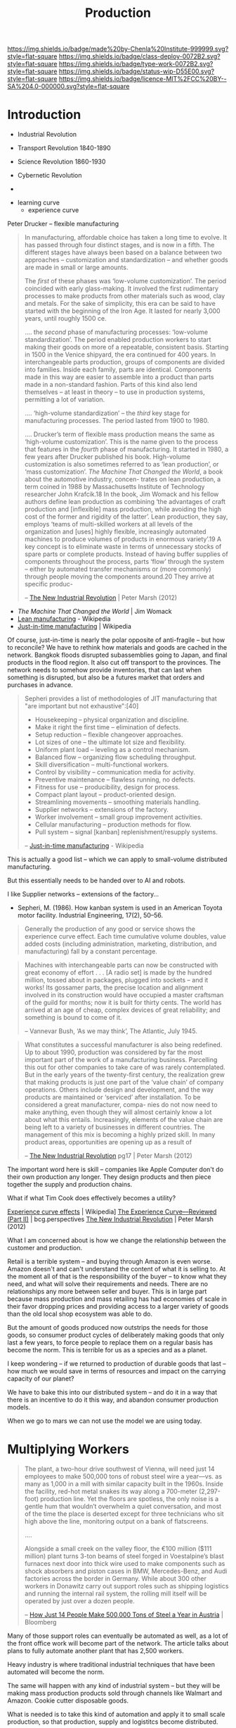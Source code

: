 #   -*- mode: org; fill-column: 60 -*-
#+TITLE: Production
#+STARTUP: showall
#+TOC: headlines 4
#+PROPERTY: filename
  :PROPERTIES:
  :CUSTOM_ID: 
  :Name:      /home/deerpig/proj/chenla/deploy/deploy-production.org
  :Created:   2017-04-30T14:34@Prek Leap (11.642600N-104.919210W)
  :ID:        0127e6e3-1307-43f3-903c-03a7af67a44c
  :VER:       551632203.485244127
  :GEO:       48P-491193-1287029-15
  :BXID:      proj:RFA4-1513
  :Class:     deploy
  :Type:      work
  :Status:    wip 
  :Licence:   MIT/CC BY-SA 4.0
  :END:

[[https://img.shields.io/badge/made%20by-Chenla%20Institute-999999.svg?style=flat-square]]
[[https://img.shields.io/badge/class-deploy-0072B2.svg?style=flat-square]]
[[https://img.shields.io/badge/type-work-0072B2.svg?style=flat-square]]
[[https://img.shields.io/badge/status-wip-D55E00.svg?style=flat-square]]
[[https://img.shields.io/badge/licence-MIT%2FCC%20BY--SA%204.0-000000.svg?style=flat-square]]

* Introduction



 - Industrial Revolution
 - Transport Revolution 1840-1890
 - Science Revolution 1860-1930

 - Cybernetic Revolution
 - 

- learning curve
 - experience curve

Peter Drucker -- flexible manufacturing

#+begin_quote
In manufacturing, affordable choice has taken a long time to
evolve. It has passed through four distinct stages, and is
now in a fifth. The different stages have always been based
on a balance between two approaches – customization and
standardization – and whether goods are made in small or
large amounts.

The /first/ of these phases was ‘low-volume customization’.
The period coincided with early glass-making. It involved
the first rudimentary processes to make products from other
materials such as wood, clay and metals. For the sake of
simplicity, this era can be said to have started with the
beginning of the Iron Age. It lasted for nearly 3,000 years,
until roughly 1500 ce.

....  the /second/ phase of manufacturing processes:
‘low-volume standardization’.  The period enabled production
workers to start making their goods on more of a repeatable,
consistent basis. Starting in 1500 in the Venice shipyard,
the era continued for 400 years. In interchangeable parts
production, groups of components are divided into
families. Inside each family, parts are identical.
Components made in this way are easier to assemble into a
product than parts made in a non-standard fashion. Parts of
this kind also lend themselves – at least in theory – to use
in production systems, permitting a lot of variation.

.... ‘high-volume standardization’ – the /third/ key stage for
manufacturing processes. The period lasted from 1900
to 1980.

.... Drucker’s term of flexible mass production means the
same as ‘high-volume customization’. This is the name given
to the process that features in the /fourth/ phase of
manufacturing. It started in 1980, a few years after Drucker
published his book. High-volume customization is also
sometimes referred to as ‘lean production’, or ‘mass
customization’. /The Machine That Changed the World/, a book
about the automotive industry, concen- trates on lean
production, a term coined in 1988 by Massachusetts Institute
of Technology researcher John Krafcik.18 In the book, Jim
Womack and his fellow authors define lean production as
combining ‘the advantages of craft production and
[inflexible] mass production, while avoiding the high cost
of the former and rigidity of the latter’. Lean production,
they say, employs ‘teams of multi-skilled workers at all
levels of the organization and [uses] highly flexible,
increasingly automated machines to produce volumes of
products in enormous variety’.19 A key concept is to
eliminate waste in terms of unnecessary stocks of spare
parts or complete products. Instead of having buffer
supplies of components throughout the process, parts ‘flow’
through the system – either by automated transfer mechanisms
or (more commonly) through people moving the components
around.20 They arrive at specific produc-

-- [[bib:marsh:2012new][The New Industrial Revolution]] | Peter Marsh (2012)
#+end_quote

 - /The Machine That Changed the World/ | Jim Womack
 - [[https://en.wikipedia.org/wiki/Lean_production][Lean manufacturing]] - Wikipedia
 - [[https://en.wikipedia.org/wiki/Just-in-time_manufacturing][Just-in-time manufacturing]] | Wikipedia

Of course, just-in-time is nearly the polar opposite of
anti-fragile -- but how to reconcile?  We have to rethink
how materials and goods are cached in the network.  Bangkok
floods disrupted subassemblies going to Japan, and final
products in the flood region.  It also cut off transport to
the provinces.  The network needs to somehow provide
inventories, that can last when something is disrupted, but
also be a futures market that orders and purchases in
advance.

#+begin_quote
Sepheri provides a list of methodologies of JIT
manufacturing that "are important but not exhaustive":[40]

 - Housekeeping – physical organization and discipline.
 - Make it right the first time – elimination of defects.
 - Setup reduction – flexible changeover approaches.
 - Lot sizes of one – the ultimate lot size and flexibility.
 - Uniform plant load – leveling as a control mechanism.
 - Balanced flow – organizing flow scheduling throughput.
 - Skill diversification – multi-functional workers.
 - Control by visibility – communication media for activity.
 - Preventive maintenance – flawless running, no defects.
 - Fitness for use – producibility, design for process.
 - Compact plant layout – product-oriented design.
 - Streamlining movements – smoothing materials handling.
 - Supplier networks – extensions of the factory.
 - Worker involvement – small group improvement activities.
 - Cellular manufacturing – production methods for flow.
 - Pull system – signal [kanban] replenishment/resupply systems.

-- [[https://en.wikipedia.org/wiki/Just-in-time_manufacturing][Just-in-time manufacturing]] - Wikipedia
#+end_quote

This is actually a good list -- which we can apply to
small-volume distributed manufacturing.

But this essentially needs to be handed over to AI and
robots.

I like Supplier networks -- extensions of the factory...

 - Sepheri, M. (1986). How kanban system is used in an
   American Toyota motor facility. Industrial Engineering,
   17(2), 50–56.


#+begin_quote
Generally the production of any good or service shows the
experience curve effect. Each time cumulative volume
doubles, value added costs (including administration,
marketing, distribution, and manufacturing) fall by a
constant percentage.
#+end_quote
   

#+begin_quote
Machines with interchangeable parts can now be constructed
with great economy of effort . . . [A radio set] is made by
the hundred million, tossed about in packages, plugged into
sockets – and it works! Its gossamer parts, the precise
location and alignment involved in its construction would
have occupied a master craftsman of the guild for months;
now it is built for thirty cents. The world has arrived at
an age of cheap, complex devices of great reliability; and
something is bound to come of it.

-- Vannevar Bush, ‘As we may think’, The Atlantic, July 1945.
#+end_quote

#+begin_quote
What constitutes a successful manufacturer is also being
redefined. Up to about 1990, production was considered by
far the most important part of the work of a manufacturing
business. Parcelling this out for other companies to take
care of was rarely contemplated. But in the early years of
the twenty-first century, the realization grew that making
products is just one part of the ‘value chain’ of company
operations. Others include design and development, and the
way products are maintained or ‘serviced’ after
installation. To be considered a great manufacturer, compa-
nies do not now need to make anything, even though they will
almost certainly know a lot about what this
entails. Increasingly, elements of the value chain are being
left to a variety of businesses in different countries.  The
management of this mix is becoming a highly prized skill.
In many product areas, opportunities are opening up as a
result of

-- [[bib:marsh:2012new][The New Industrial Revolution]] pg17 | Peter Marsh (2012)
#+end_quote

The important word here is skill -- companies like Apple
Computer don't do their own production any longer.  They
design products and then piece together the supply and
production chains.

What if what Tim Cook does effectively becomes a utility?


   [[https://en.wikipedia.org/wiki/Experience_curve_effects][Experience curve effects]] | Wikipedia]
   [[https://www.bcgperspectives.com/content/classics/corporate_finance_corporate_strategy_portfolio_management_the_experience_curve_reviewed_history/][The Experience Curve—Reviewed (Part II)]] | bcg.perspectives
   [[bib:marsh:2012new][The New Industrial Revolution]] | Peter Marsh (2012)

What I am concerned about is how we change the relationship
between the customer and production.

Retail is a terrible system -- and buying through Amazon is
even worse.  Amazon doesn't and can't understand the content
of what it is selling to.  At the moment all of that is the
responsibiility of the buyer -- to know what they need, and
what will solve their requirements and needs.  There are no
relationships any more between seller and buyer.  This is in
large part because mass production and mass retailing has
had economies of scale in their favor dropping prices and
providing access to a larger variety of goods than the old
local shop ecosystem was able to do.

But the amount of goods produced now outstrips the needs for
those goods, so consumer product cycles of deliberately
making goods that only last a few years, to force people to
replace them on a regular basis has become the norm.  This
is terrible for us as a species and as a planet.

I keep wondering -- if we returned to production of durable
goods that last -- how much we would save in terms of
resources and impact on the carrying capacity of our planet?

We have to bake this into our distributed system -- and do
it in a way that there is an incentive to do it this way,
and abandon consumer production models.

When we go to mars we can not use the model we are using today.

* Multiplying Workers


#+begin_quote
The plant, a two-hour drive southwest of Vienna, will need
just 14 employees to make 500,000 tons of robust steel wire
a year—vs. as many as 1,000 in a mill with similar capacity
built in the 1960s. Inside the facility, red-hot metal
snakes its way along a 700-meter (2,297-foot) production
line. Yet the floors are spotless, the only noise is a
gentle hum that wouldn’t overwhelm a quiet conversation, and
most of the time the place is deserted except for three
technicians who sit high above the line, monitoring output
on a bank of flatscreens.

....

Alongside a small creek on the valley floor, the €100
million ($111 million) plant turns 3-ton beams of steel
forged in Voestalpine’s blast furnaces next door into thick
wire used to make components such as shock absorbers and
piston cases in BMW, Mercedes-Benz, and Audi factories
across the border in Germany. While about 300 other workers
in Donawitz carry out support roles such as shipping
logistics and running the internal rail system, the rolling
mill itself will be operated by just over a dozen people.

-- [[https://www.bloomberg.com/news/articles/2017-06-21/how-just-14-people-make-500-000-tons-of-steel-a-year-in-austria][How Just 14 People Make 500,000 Tons of Steel a Year in
   Austria]] | Bloomberg
#+end_quote

Many of those support roles can eventually be automated as
well, as a lot of the front office work will become part of
the network. The article talks about plans to fully automate
another plant that has 2,500 workers.

Heavy industry is where traditional industrial techniques
that have been automated will become the norm.

The same will happen with any kind of industrial system --
but they will be making mass production products sold
through channels like Walmart and Amazon.  Cookie cutter
disposable goods.

What is needed is to take this kind of automation and apply
it to small scale production, so that production, supply and
logistitcs become distributed.

Steel will likely never be cost effective at small scales --
so the system will be a mix of large and small production.

There is production of materials like steel and then there
are machines that produce machines which then make consumer
goods.


We can't take away the means of production of material life
out of people's hands.  We are tool makers -- when we are
not making tools, and using them, we start to fall apart.  A
life of leisure is not for us, we get fat, lazy and fighting
amongst ourselves.  We need to shape our own world -- it is
not a matter of work, or even survival, it is how we make
sense of the world around us and find where we fit into it.
Work is purpose -- work without purpose is a waste of a life
just as a life with no work or purpose is just as worthless,
no matter how much money you have.


